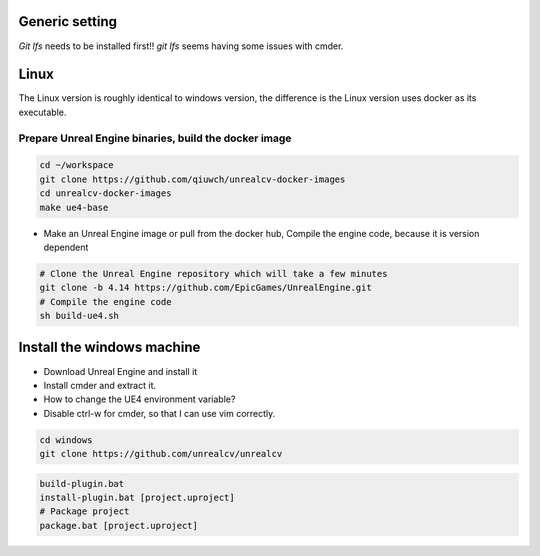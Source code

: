 Generic setting
===============

`Git lfs` needs to be installed first!!
`git lfs` seems having some issues with cmder.

Linux
=====

The Linux version is roughly identical to windows version, the difference is the Linux version uses docker as its executable.

Prepare Unreal Engine binaries, build the docker image
------------------------------------------------------

.. code::

    cd ~/workspace
    git clone https://github.com/qiuwch/unrealcv-docker-images
    cd unrealcv-docker-images
    make ue4-base
     
- Make an Unreal Engine image or pull from the docker hub, Compile the engine code, because it is version dependent

.. code::
  
  # Clone the Unreal Engine repository which will take a few minutes
  git clone -b 4.14 https://github.com/EpicGames/UnrealEngine.git
  # Compile the engine code
  sh build-ue4.sh
  

Install the windows machine
===========================

- Download Unreal Engine and install it
- Install cmder and extract it.
- How to change the UE4 environment variable?
- Disable ctrl-w for cmder, so that I can use vim correctly.

.. code::

  cd windows
  git clone https://github.com/unrealcv/unrealcv

.. code::

  build-plugin.bat
  install-plugin.bat [project.uproject]
  # Package project
  package.bat [project.uproject]  
  
 
